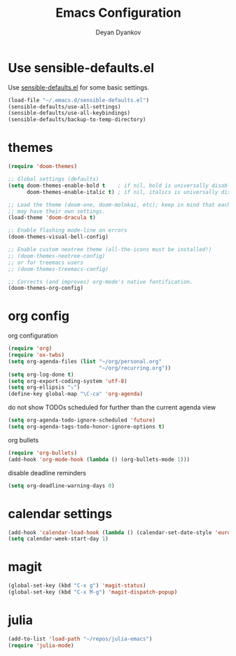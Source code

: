 #+TITLE: Emacs Configuration
#+AUTHOR: Deyan Dyankov
#+OPTIONS: toc:nil num:nil

* Use sensible-defaults.el
Use [[https://github.com/hrs/sensible-defaults.el][sensible-defaults.el]] for some basic settings.

#+BEGIN_SRC emacs-lisp
  (load-file "~/.emacs.d/sensible-defaults.el")
  (sensible-defaults/use-all-settings)
  (sensible-defaults/use-all-keybindings)
  (sensible-defaults/backup-to-temp-directory)
#+END_SRC

* themes
#+BEGIN_SRC emacs-lisp
(require 'doom-themes)

;; Global settings (defaults)
(setq doom-themes-enable-bold t    ; if nil, bold is universally disabled
      doom-themes-enable-italic t) ; if nil, italics is universally disabled

;; Load the theme (doom-one, doom-molokai, etc); keep in mind that each theme
;; may have their own settings.
(load-theme 'doom-dracula t)

;; Enable flashing mode-line on errors
(doom-themes-visual-bell-config)

;; Enable custom neotree theme (all-the-icons must be installed!)
;; (doom-themes-neotree-config)
;; or for treemacs users
;; (doom-themes-treemacs-config)

;; Corrects (and improves) org-mode's native fontification.
(doom-themes-org-config)
#+END_SRC

* org config
org configuration
#+BEGIN_SRC emacs-lisp
(require 'org)
(require 'ox-twbs)
(setq org-agenda-files (list "~/org/personal.org"
                             "~/org/recurring.org"))
(setq org-log-done t)
(setq org-export-coding-system 'utf-8)
(setq org-ellipsis "⤵")
(define-key global-map "\C-ca" 'org-agenda)
#+END_SRC

do not show TODOs scheduled for further than the current agenda view
#+BEGIN_SRC emacs-lisp
(setq org-agenda-todo-ignore-scheduled 'future)
(setq org-agenda-tags-todo-honor-ignore-options t)
#+END_SRC

org bullets
#+BEGIN_SRC emacs-lisp
(require 'org-bullets)
(add-hook 'org-mode-hook (lambda () (org-bullets-mode 1)))
#+END_SRC

disable deadline reminders
#+BEGIN_SRC emacs-lisp
(setq org-deadline-warning-days 0)
#+END_SRC

* calendar settings
#+BEGIN_SRC emacs-lisp
(add-hook 'calendar-load-hook (lambda () (calendar-set-date-style 'european)))
(setq calendar-week-start-day 1)
#+END_SRC
* magit
#+BEGIN_SRC emacs-lisp
(global-set-key (kbd "C-x g") 'magit-status)
(global-set-key (kbd "C-x M-g") 'magit-dispatch-popup)
#+END_SRC
* julia
#+BEGIN_SRC emacs-lisp
(add-to-list 'load-path "~/repos/julia-emacs")
(require 'julia-mode)
#+END_SRC
